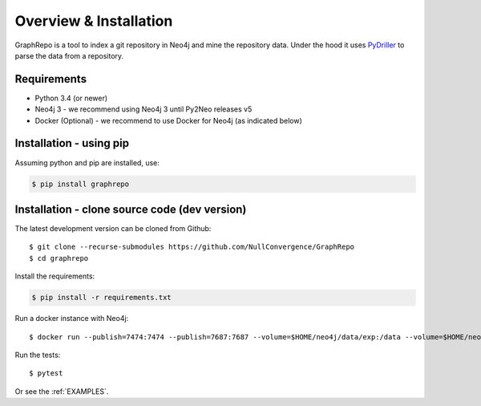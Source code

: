 .. _INSTALLATION:

========================
Overview & Installation
========================

GraphRepo is a tool to index a git repository in Neo4j and mine the repository data.
Under the hood it uses `PyDriller <https://github.com/ishepard/pydriller>`_ to parse the data from a repository.

Requirements
============

* Python 3.4 (or newer)
* Neo4j 3 - we recommend using Neo4j 3 until Py2Neo releases v5
* Docker (Optional) - we recommend to use Docker for Neo4j (as indicated below)

Installation - using pip
=========================

Assuming python and pip are installed, use:

.. sourcecode:: none

    $ pip install graphrepo


Installation - clone source code (dev version)
===============================================

The latest development version can be cloned from Github::

    $ git clone --recurse-submodules https://github.com/NullConvergence/GraphRepo
    $ cd graphrepo


Install the requirements:

.. sourcecode:: none

    $ pip install -r requirements.txt

Run a docker instance with Neo4j::

    $ docker run --publish=7474:7474 --publish=7687:7687 --volume=$HOME/neo4j/data/exp:/data --volume=$HOME/neo4j/logs/exp:/logs neo4j:3.0

Run the tests::

$ pytest


Or see the :ref:`EXAMPLES`.